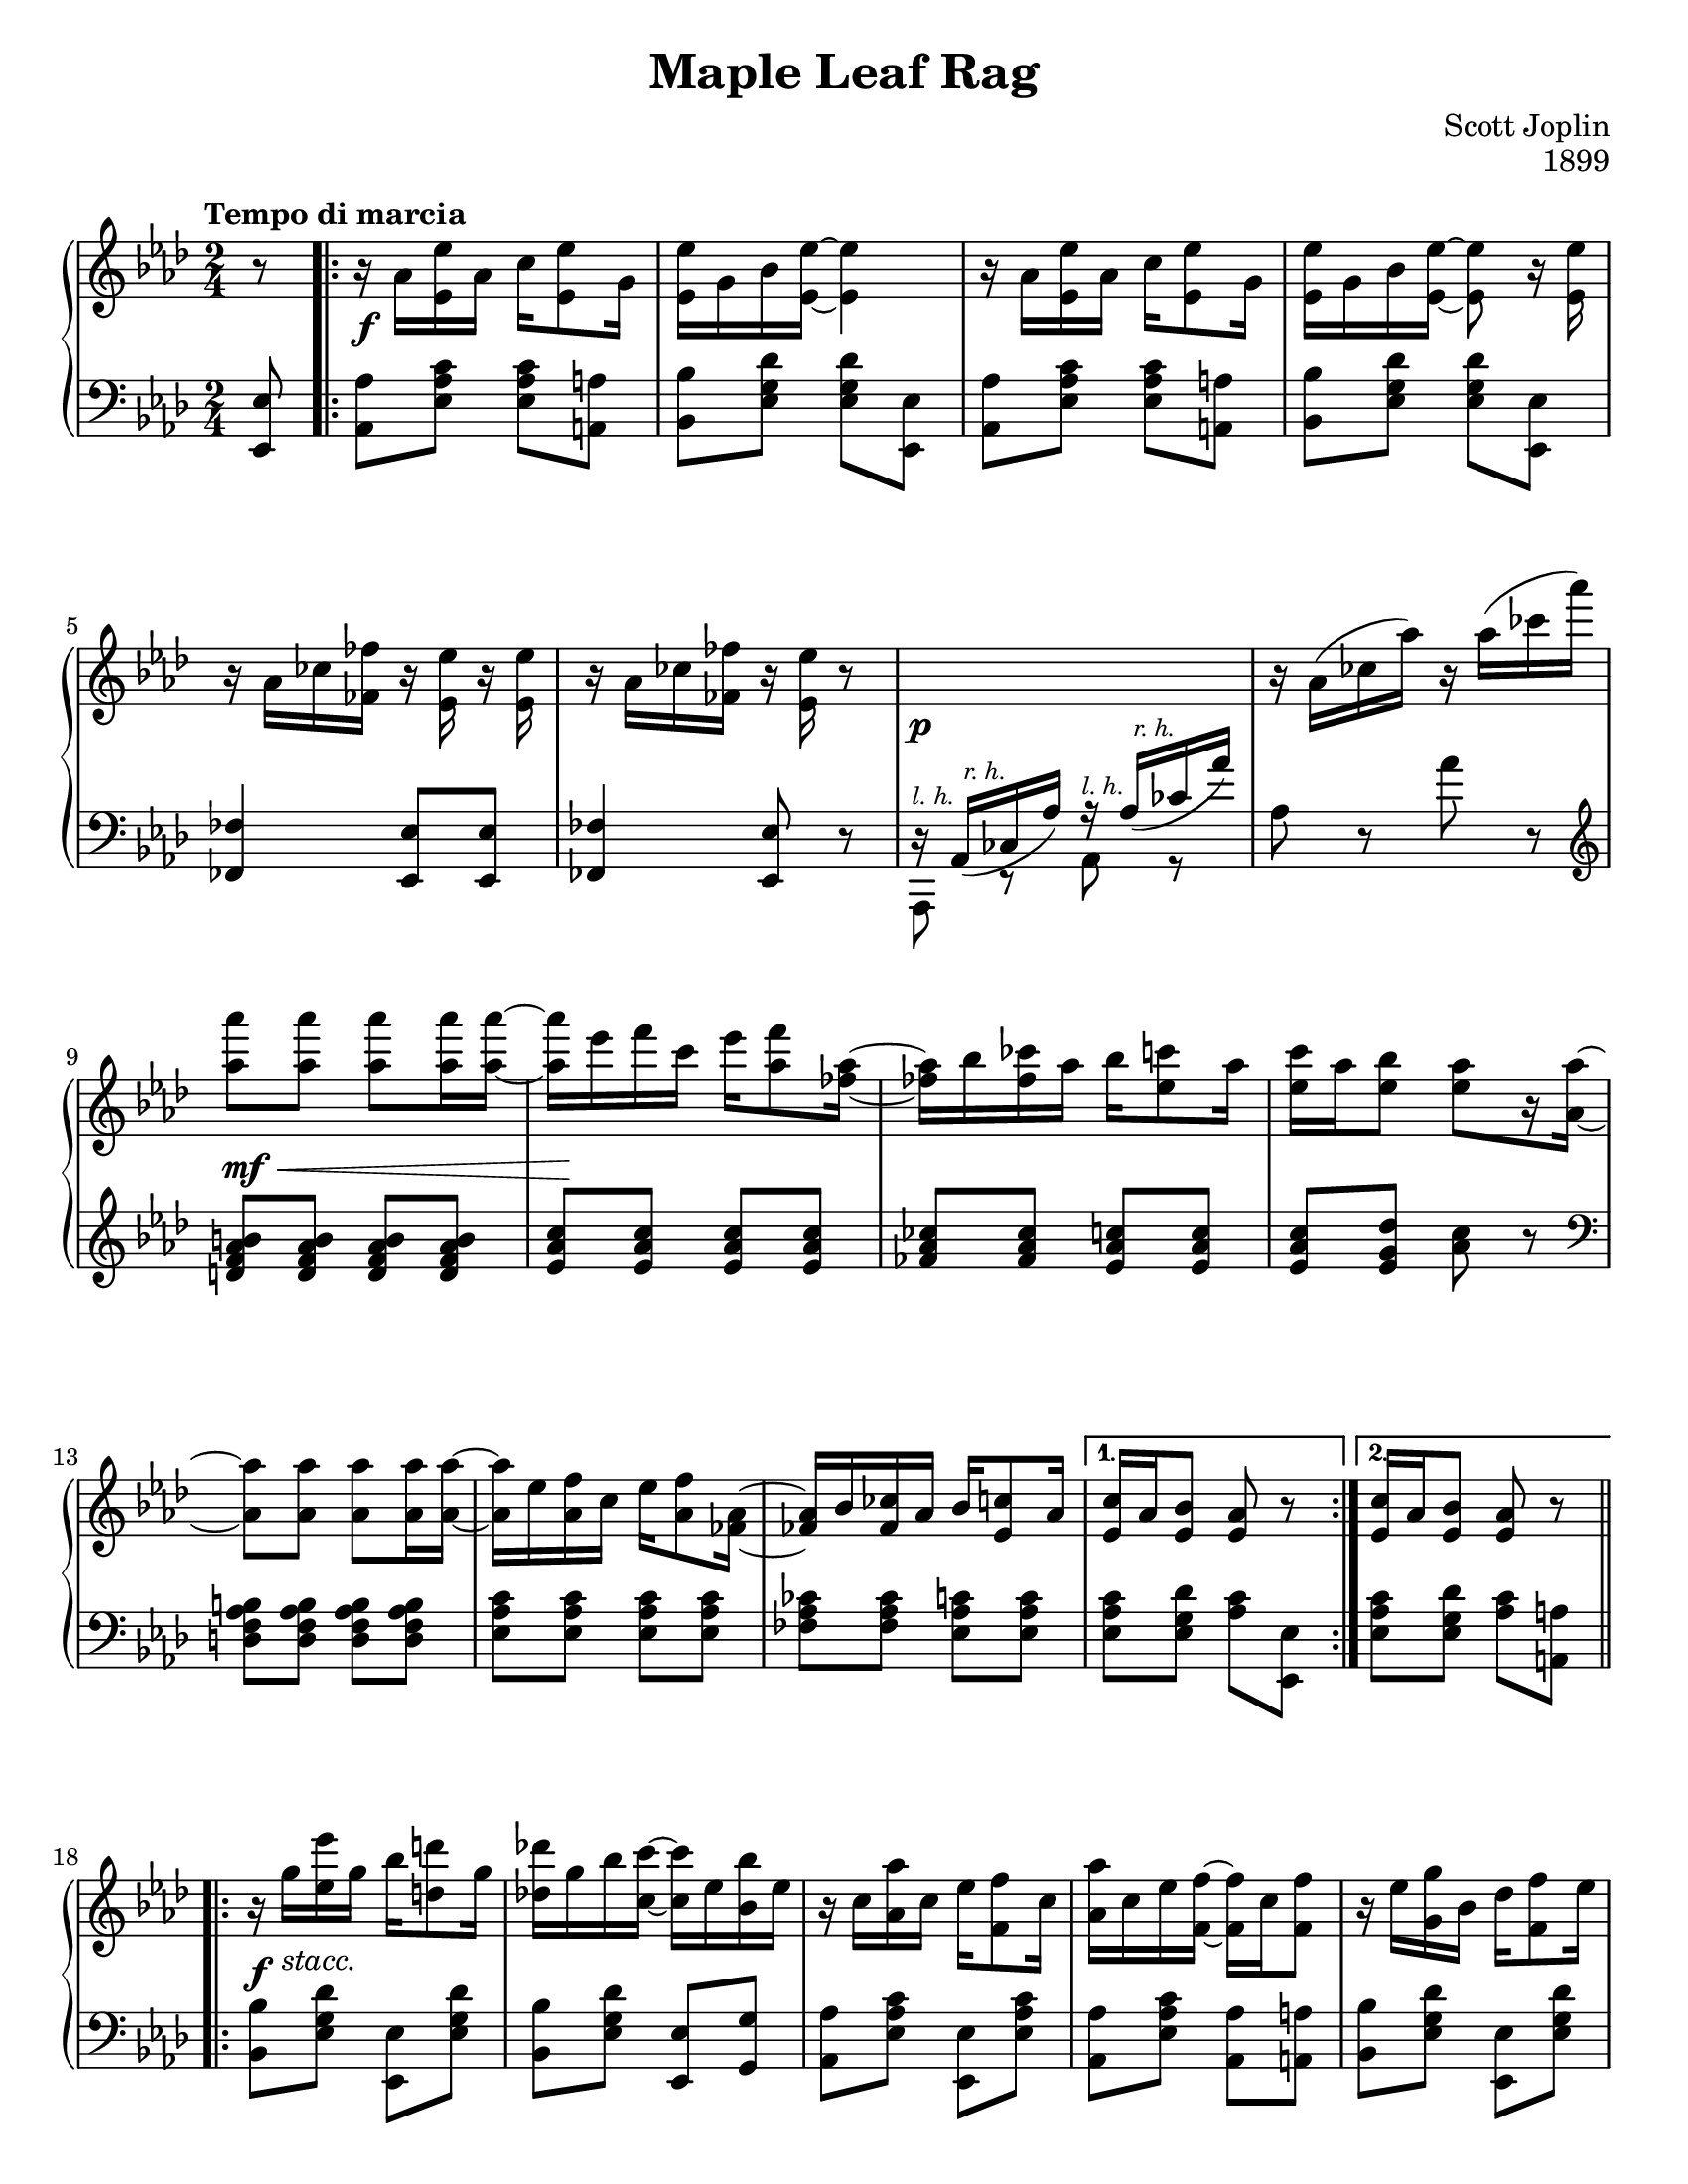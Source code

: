 \version "2.20.0"
\language "english"
\pointAndClickOff

#(set-default-paper-size "letter")
\paper {
  indent = 0
  print-page-number = ##f
}

\header {
  title = "Maple Leaf Rag"
  composer = "Scott Joplin"
  opus = "1899"
  tagline = ##f
}

%% This piece is in Ab major with overall structure:
%%    AABBACCDD
%%
%% The C section is in Db and is labeled "Trio".

A_UPPER_PICKUP = {
  \partial 8
  r8 |
}

A_UPPER = {
  \stemDown
  r16 af <ef ef'> af c <ef ef,>8 g,16 |
  <ef ef'> g bf <ef, ef'>~ q4 |
  r16 af <ef ef'> af c <ef ef,>8 g,16 |
  <ef ef'> g bf <ef, ef'>~ q8 r16 q |
  \break

  r af cf <ff ff,> r <ef, ef'> r q |
  r af cf <ff ff,> r <ef, ef'> r8 |
  s2 |
  r16 af^( cf af') r af^( cf af') |
  \break

  <af af,>8 q q q16 q~ |
  q ef f c ef <f af,>8 <af, ff>16~ |
  <af ff!> bf <cf ff,> af bf <c ef,>8 af16 |
  <c ef,> af <bf ef,>8 <af ef>[ r16 <af af,>]~ |
  \break

  q8 q q q16 q~ |
  q ef <f af,> c ef <f af,>8 <af, ff>16~ |
  \stemNeutral
  <af ff!> bf <cf ff,> af bf <c ef,>8 af16 |
}

A_UPPER_FIRST = {
  <c ef,>16 af <bf ef,>8 <af ef> r |
}

A_UPPER_SECOND = {
  <c ef,>16 af <bf ef,>8 <af ef> r |
}

A_UPPER_THIRD = {
  <c ef,>16 af <bf ef,>8 <af ef> <af af'> |
}

A_LOWER_PICKUP = {
  <ef ef,>8 |
}

lh = \markup { \tiny \italic "l. h." }
rh = \markup { \tiny \italic "  r. h." }

A_LOWER = {
  <af af,>8 <c af ef> q <a a,> |
  <bf bf,> <df g, ef> q <ef, ef,> |
  <af af,>8 <c af ef> q <a a,> |
  <bf bf,> <df g, ef> q <ef, ef,> |

  <ff ff,>4 <ef ef,>8 q |
  <ff ff,>4 <ef ef,>8 r8 |
  <<
    \relative af, { df16\rest af_(^\rh cf af') r16 af_(^\rh cf af') } \\
    \relative af, { af,8^\lh r af'^\lh r }
  >> |
  af8 r af' r |

  \clef treble
  \relative c'' {
    <b af f d> q q q |
    <c af ef> q q q |
    <cf af ff> q <c af ef> q |
    q <df g, ef> <c af> r |
  }

  \clef bass
  <b, af f d> q q q |
  <c af ef> q q q |
  <cf af ff> q <c af ef> q |
}

A_LOWER_FIRST = {
  <c af ef>8 <df g, ef> <c af> <ef, ef,> |
}

A_LOWER_SECOND = {
  <c' af ef>8 <df g, ef> <c af> <a a,> |
}

A_LOWER_THIRD = {
  <c af ef>8 <df g, ef> <c af> r |
}

A_DYNAMICS = {
  s16\f s16 s4. |
  \repeat unfold 5 s2
  s16\p s16 s4. |
  s2 |
  s8\mf\< s4. |
  s32 s32\! s16 r4. |
  \repeat unfold 5 s2
}

A_DYNAMICS_FIRST_SECOND_THIRD = {
  s2
}

B_UPPER = {
  \stemDown
  r16 g' <ef ef'> g bf <d d,>8 g,16 |
  <df! df'!> g bf <c c,>~ q ef, <bf bf'> ef |
  r c <af af'> c ef <f f,>8 c16 |
  <af af'> c ef <f f,>~ q c <f f,>8 |
  r16 ef <g, g'> bf df <f f,>8 ef16 |
  \break

  <g, g'> bf df <f f,>~ q df <f f,>8 |
  r16 c <af af'> c ef <f f,>8 c16 |
  <af af'> c ef <f f,>~ q c <f f,>8 |
  r16 g <ef ef'> g bf <d, d'>8 g16 |
  <df! df'!> g bf <c, c'>~ q ef <bf bf'> ef |
  r c <af af'> c ef <f f,>8 c16 |
  \break

  <af af'>8 q <g g'> <gf gf'> |
  \stemUp
  r16 f a c f c a f |
  r16 f bf df <f f,>8 <df bf f> |
  <c af f d>[ r16 q] r <bf df,>8 ef,16 |
}

B_UPPER_FIRST = {
  <af c,>8 <ef ef'> q q |
}

B_UPPER_SECOND = {
  \stemDown
  r16 af c ef <af, af'>8 r |
  \break
}

B_LOWER = {
  <bf bf,>8 <df g, ef> <ef, ef,> <df' g, ef> |
  <bf bf,>8 <df g, ef> <ef, ef,> <g g,> |
  <af af,> <c af ef> <ef, ef,> <c' af ef> |
  <af af,> <c af ef> <af af,> <a a,> |
  <bf bf,> <df g, ef> <ef, ef,> <df' g, ef> |

  <bf bf,> <df g, ef> <bf bf,> <b b,> |
  <c c,> <c af ef> <ef, ef,> <c' af ef> |
  <af af,> <c af ef> <af af,> <a a,> |
  <bf bf,> <df g, ef> <ef, ef,> <df' g, ef> |
  <bf bf,> <df g, ef> <ef, ef,> <g g,> |
  <af af,> <c af ef> <ef, ef,> <c' af ef> |

  <af af,> q <g g,> <gf gf,> |
  <f f,> q <a a,> q |
  <bf bf,> <df bf f> q q |
  <bf f bf,> q <ef, ef,> <g g,> |
}

B_LOWER_FIRST = {
  <af af,> <c af ef> q <a a,> |
}

B_LOWER_SECOND = {
  <af af,> <ef' c af> q <ef, ef,> |
}

B_DYNAMICS = {
  s16\f s16^\markup{ \italic "stacc." } s4. |
  \repeat unfold 16 s2
}

C_UPPER = {
  <af' ef c af>8. <af ef c bf>16~ q <ef c> bf8 |
  <af' ef c af>8. <af ef c bf>16~ q <ef c> bf <ef c> |
  af, df bf df f af, df f |
  bf, df f af,~ af f' bf, f' |
  <af ef c af>8. <af ef c bf>16~ q <ef c> bf8 |
  \break

  <af' ef c af>8. <af ef c bf>16~ q <ef c> bf <ef c> |
  af, df bf df f af, df f |
  bf, df f af,~ af f' a, <f' ef> |
  <f d bf bf'>8. <f d c bf'>16~ q <f d> c8 |
  <f d bf bf'>8. <f d c bf'>16~ q <f d> c <f d> |
  r ef <bf bf'> ef gf <c c,>8 ef,16 |
  \break

  <bf bf'> ef gf <c c,>~ q ef, <bf bf'>8 |
  <df ff df'> q <c ff c'> <bf ff' bf> |
  <f'! af,>16 df ef <gf bf,>~ q bf, <f' af,>8 |
  <f g,>16 df ef <f gf,> ~ q c <ef gf,> <df f,>~ |
}

C_UPPER_FIRST = {
  <df f,> <af' af,>8 f16 <af af,> f <af af,> f |
}

C_UPPER_SECOND = {
  <df f,>\repeatTie df f af <df df,>8 r |
  \break
}

C_LOWER = {
  <ef, ef,>8 <af c gf'> <gf gf,> <af c gf'> |
  <f f,> <af c gf'> <ef ef,> <c c,> |
  <df df,> <af' df f> <af af,> <af df f> |
  <f f,> <af df f> <df, df,> <d d,> |
  <ef ef,> <af c gf'> <gf gf,> <af c gf'> |

  <f f,> <af c gf'> <ef ef,> <c c,> |
  <df df,> <af' df f> <af af,> <af df f> |
  <f f,> <af df f> <df, df,> <c c,> |
  <bf bf,> <bf' d af'> <d, d,> <bf' d af'> |
  <f f,> <bf d af'> <bf bf,> <bf d af'> |
  <ef, ef,> <bf' ef gf> <gf gf,> <bf ef gf> |

  <ef, ef,> <bf' ef gf> <gf gf,> <bf ef gf> |
  g16 bf8 df16 ff df bf g |
  <af af,>8 <af df f!> bf, <af' bf d> |
  <df! bf ef,> q <c af> q |
}

C_LOWER_FIRST = {
  <df df,> <f df af> q <d, d,> |
}

C_LOWER_SECOND = {
  <df' df,> <af af,> <df, df,> <c' c,> |
}

D_UPPER = {
  <af af,>8 <f af,> <af af,> <f af,> |
  <af f> <bf f>16 <c f,>~ q bf af f |
  ef f8 <c af>16~ q4 |
  r16 ef <f af,> c ef <f af,>8 c16 |
  <ef g,>8 f16 <bf, g>~ q4 |
  \break

  r16 df <f g,> bf, df <f g,>8 <c af>16~ |
  q ef <f af,> c ef <f af,>8 <c af>16~ |
  q ef <f af,> c ef <f af,>8 ef16 |
  <af af,>8 <f af,> <af af,> <f af,> |
  <af f> <bf f>16 <c f,>~ q bf af f |
  af8 f ef16 af8 <c, af>16~ |
  \break

  q ef <f af,> c ef <f af,>8 <af, f>16~ |
  q bf <af f>8 <af ff> <bf ff>16 <af ef>~ |
  q bf <c ef,> af bf <c ef,>8 <af d,>16~ |
  <af d,!> bf <c d,> af r <bf df,>8 ef,16 |
}

D_UPPER_FIRST = {
  <af c,>8 <ef ef'> q q |
}

D_UPPER_SECOND = {
  <af c,>8 <g df' ef> <af c ef af>
}

D_LOWER = {
  <df df,>8 <f df af> q <c c,> |
  <df df,> <f df af> <bf, bf,> <b b,> |
  <c c,> <ef c af> q <ef, ef,> |
  <af af,> <c af ef> <ef, ef,> <a a,> |
  <bf bf,> <df g, ef> <ef, ef,> <a a,> |

  <bf bf,> <df g, ef> <ef, ef,> <g g,> |
  <af af,> <c af ef> <ef, ef,> <c' af ef> |
  <af af,> <c af ef> <bf bf,> <c c,> |
  <df df,> <f df af> q <c c,> |
  <df df,> <f df af> <bf, bf,> <b b,> |
  <c c,> <ef c af> q <c, c,> |

  <af' af,> <c af ef> <ef, ef,> <c' af ef> |
  <df, df,> q <bf bf,> <d d,> |
  <ef ef,> <ef af c> <ef ef,> <e e,> |
  <f f,> q <g g,> q |
}

D_LOWER_FIRST = {
  <af af,> <c af ef> <bf bf,> <c c,> |
}

D_LOWER_SECOND = {
  <af af,> <ef ef,> <af, af,>
}

global = {
  \key af \major
  \time 2/4
}

trio = {
  \key df \major
}

dsec = {
  \key af \major
}

\score {
  \new PianoStaff <<
    \new Staff = "upper" {
      \clef treble
      \tempo "Tempo di marcia"
      \global
      \relative c'' {
        \A_UPPER_PICKUP
        \repeat volta 2 {
          \A_UPPER
        }
        \alternative {
          \A_UPPER_FIRST
          \A_UPPER_SECOND
        }
        \bar ".|:-||" \break
        \repeat volta 2 {
          \B_UPPER
        }
        \alternative {
          \B_UPPER_FIRST
          \B_UPPER_SECOND
        }
        \bar "||" \break
        \A_UPPER
        \A_UPPER_THIRD
        \trio
        \bar ".|:-||" \break
        \mark "Trio"
        \repeat volta 2 {
          \C_UPPER
        }
        \alternative {
          \C_UPPER_FIRST
          \C_UPPER_SECOND
        }
        \dsec
        \bar ".|:-||" \break
        \repeat volta 2 {
          \D_UPPER
        }
        \alternative {
          \D_UPPER_FIRST
          \D_UPPER_SECOND
        }
        \bar "|."
      }
    }
    \new Dynamics {
      \global
      r8 |
      \A_DYNAMICS
      \A_DYNAMICS_FIRST_SECOND_THIRD
      \A_DYNAMICS_FIRST_SECOND_THIRD
      \B_DYNAMICS
      \A_DYNAMICS
      \A_DYNAMICS_FIRST_SECOND_THIRD
      % No dynamics for remainder of piece
    }
    \new Staff = "lower" {
      \clef bass
      \global
      \relative c {
        \A_LOWER_PICKUP
        \A_LOWER
        \A_LOWER_FIRST
        \A_LOWER_SECOND
        \B_LOWER
        \B_LOWER_FIRST
        \B_LOWER_SECOND
        \A_LOWER
        \A_LOWER_THIRD
        \trio
        \C_LOWER
        \C_LOWER_FIRST
        \C_LOWER_SECOND
        \dsec
        \D_LOWER
        \D_LOWER_FIRST
        \D_LOWER_SECOND
      }
    }
  >>
}
